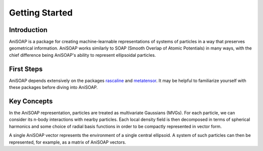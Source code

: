 ===============
Getting Started
===============

Introduction
------------
AniSOAP is a package for creating machine-learnable representations of systems 
of particles in a way that preserves geometrical information.  AniSOAP works 
similarly to SOAP (Smooth Overlap of Atomic Potentials) in many ways, with the 
chief difference being AniSOAP's ability to represent ellipsoidal particles.

First Steps
-----------
AniSOAP depends extensively on the packages `rascaline 
<https://luthaf.fr/rascaline/latest/get-started/rascaline.html>`_ 
and `metatensor <https://lab-cosmo.github.io/metatensor/latest/>`_.  
It may be helpful to familiarize yourself with these packages before diving into
AniSOAP.

Key Concepts
------------
In the AniSOAP representation, particles are treated as multivariate Gaussians (MVGs).
For each particle, we can consider its n-body interactions with nearby particles.
Each local density field is then decomposed in terms of spherical harmonics and 
some choice of radial basis functions in order to be compactly represented in
vector form.

A single AniSOAP vector represents the environment of a single central ellipsoid.
A system of such particles can then be represented, for example, as a matrix of
AniSOAP vectors.

